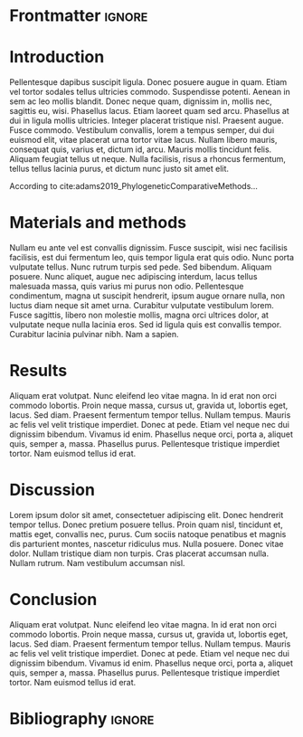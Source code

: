 #+LATEX_CLASS: WileyNJD-v2
#+LATEX_CLASS_OPTIONS: [APA,LATO1COL]
#+LATEX_HEADER: \articletype{Article Type}%
#+LATEX_HEADER: \received{26 April 2016}
#+LATEX_HEADER: \revised{6 June 2016}
#+LATEX_HEADER: \accepted{6 June 2016}
#+LATEX_HEADER: \raggedbottom
#+OPTIONS: author:nil date:nil title:nil toc:nil

* Frontmatter                                                        :ignore:
#+begin_export latex
\title{This is the sample article title\protect\thanks{This is an example for title footnote.}}

\author[1]{Author One*}

\author[2,3]{Author Two}

\author[3]{Author Three}

\authormark{AUTHOR ONE \textsc{et al}}


\address[1]{\orgdiv{Org Division}, \orgname{Org Name}, \orgaddress{\state{State name}, \country{Country name}}}

\address[2]{\orgdiv{Org Division}, \orgname{Org Name}, \orgaddress{\state{State name}, \country{Country name}}}

\address[3]{\orgdiv{Org Division}, \orgname{Org Name}, \orgaddress{\state{State name}, \country{Country name}}}

\corres{*Corresponding author name, This is sample corresponding address. \email{authorone@gmail.com}}

\presentaddress{This is sample for present address text this is sample for present address text}

\abstract[Summary]{This is sample abstract text this is sample abstract text this is sample abstract text this is sample abstract text this is sample abstract text this is sample abstract text this is sample abstract text this is sample abstract text this is sample abstract text this is sample abstract text this is sample abstract text this is sample abstract text this is sample abstract text this is sample abstract text this is sample abstract text this is sample abstract text this is sample abstract text this is sample abstract text this is sample abstract text this is sample abstract text this is sample abstract text this is sample abstract text this is sample abstract text this is sample abstract text this is sample abstract text this is sample abstract text this is sample abstract text this is sample abstract text.}

\keywords{keyword1, keyword2, keyword3, keyword4}

\jnlcitation{\cname{%
\author{Williams K.}, 
\author{B. Hoskins}, 
\author{R. Lee}, 
\author{G. Masato}, and 
\author{T. Woollings}} (\cyear{2016}), 
\ctitle{A regime analysis of Atlantic winter jet variability applied to evaluate HadGEM3-GC2}, \cjournal{Q.J.R. Meteorol. Soc.}, \cvol{2017;00:1--6}.}

\maketitle

\footnotetext{\textbf{Abbreviations:} ANA, anti-nuclear antibodies; APC, antigen-presenting cells; IRF, interferon regulatory factor}
#+end_export

* Introduction
Pellentesque dapibus suscipit ligula.  Donec posuere augue in quam.  Etiam vel tortor sodales tellus ultricies commodo.  Suspendisse potenti.  Aenean in sem ac leo mollis blandit.  Donec neque quam, dignissim in, mollis nec, sagittis eu, wisi.  Phasellus lacus.  Etiam laoreet quam sed arcu.  Phasellus at dui in ligula mollis ultricies.  Integer placerat tristique nisl.  Praesent augue.  Fusce commodo.  Vestibulum convallis, lorem a tempus semper, dui dui euismod elit, vitae placerat urna tortor vitae lacus.  Nullam libero mauris, consequat quis, varius et, dictum id, arcu.  Mauris mollis tincidunt felis.  Aliquam feugiat tellus ut neque.  Nulla facilisis, risus a rhoncus fermentum, tellus tellus lacinia purus, et dictum nunc justo sit amet elit.

According to cite:adams2019_PhylogeneticComparativeMethods...

* Materials and methods
Nullam eu ante vel est convallis dignissim.  Fusce suscipit, wisi nec facilisis facilisis, est dui fermentum leo, quis tempor ligula erat quis odio.  Nunc porta vulputate tellus.  Nunc rutrum turpis sed pede.  Sed bibendum.  Aliquam posuere.  Nunc aliquet, augue nec adipiscing interdum, lacus tellus malesuada massa, quis varius mi purus non odio.  Pellentesque condimentum, magna ut suscipit hendrerit, ipsum augue ornare nulla, non luctus diam neque sit amet urna.  Curabitur vulputate vestibulum lorem.  Fusce sagittis, libero non molestie mollis, magna orci ultrices dolor, at vulputate neque nulla lacinia eros.  Sed id ligula quis est convallis tempor.  Curabitur lacinia pulvinar nibh.  Nam a sapien.

* Results
Aliquam erat volutpat.  Nunc eleifend leo vitae magna.  In id erat non orci commodo lobortis.  Proin neque massa, cursus ut, gravida ut, lobortis eget, lacus.  Sed diam.  Praesent fermentum tempor tellus.  Nullam tempus.  Mauris ac felis vel velit tristique imperdiet.  Donec at pede.  Etiam vel neque nec dui dignissim bibendum.  Vivamus id enim.  Phasellus neque orci, porta a, aliquet quis, semper a, massa.  Phasellus purus.  Pellentesque tristique imperdiet tortor.  Nam euismod tellus id erat.

* Discussion
Lorem ipsum dolor sit amet, consectetuer adipiscing elit.  Donec hendrerit tempor tellus.  Donec pretium posuere tellus.  Proin quam nisl, tincidunt et, mattis eget, convallis nec, purus.  Cum sociis natoque penatibus et magnis dis parturient montes, nascetur ridiculus mus.  Nulla posuere.  Donec vitae dolor.  Nullam tristique diam non turpis.  Cras placerat accumsan nulla.  Nullam rutrum.  Nam vestibulum accumsan nisl.

* Conclusion
Aliquam erat volutpat.  Nunc eleifend leo vitae magna.  In id erat non orci commodo lobortis.  Proin neque massa, cursus ut, gravida ut, lobortis eget, lacus.  Sed diam.  Praesent fermentum tempor tellus.  Nullam tempus.  Mauris ac felis vel velit tristique imperdiet.  Donec at pede.  Etiam vel neque nec dui dignissim bibendum.  Vivamus id enim.  Phasellus neque orci, porta a, aliquet quis, semper a, massa.  Phasellus purus.  Pellentesque tristique imperdiet tortor.  Nam euismod tellus id erat.

* Bibliography                                                       :ignore:
#+begin_export latex
% \nocite{*}% Show all bib entries - both cited and uncited; comment this line to view only cited bib entries;
\bibliography{biblio}%
#+end_export

* Emacs config                                                     :noexport:
The following link is only provided for org-ref users. If you do not use org-ref, you can basically remove it:
bibliography:biblio.bib

;;; Local variables:
;;; org-export-with-title:nil
;;; org-export-with-author:nil
;;; org-export-with-date:nil
;;; org-latex-default-packages-alist:nil
;;; End:
